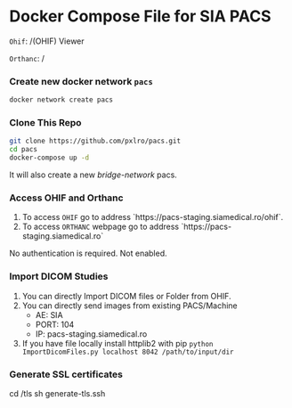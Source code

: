
* Docker Compose File for SIA PACS

=Ohif=:  /(OHIF) Viewer

=Orthanc=: /

*** Create new docker network =pacs=
#+begin_src bash
docker network create pacs
#+end_src

*** Clone This Repo
#+begin_src bash
git clone https://github.com/pxlro/pacs.git
cd pacs
docker-compose up -d
#+end_src

It will also create a new /bridge-network/ pacs.

*** Access OHIF and Orthanc

1. To access =OHIF= go to address `https://pacs-staging.siamedical.ro/ohif`.
2. To access =ORTHANC= webpage go to address `https://pacs-staging.siamedical.ro`

No authentication is required. Not enabled.

*** Import DICOM Studies
1. You can directly Import DICOM files or Folder from OHIF.
2. You can directly send images from existing PACS/Machine
 - AE: SIA
 - PORT: 104
 - IP: pacs-staging.siamedical.ro
3. If you have file locally install httplib2 with pip =python ImportDicomFiles.py localhost 8042 /path/to/input/dir=

*** Generate SSL certificates
cd /tls
sh generate-tls.ssh